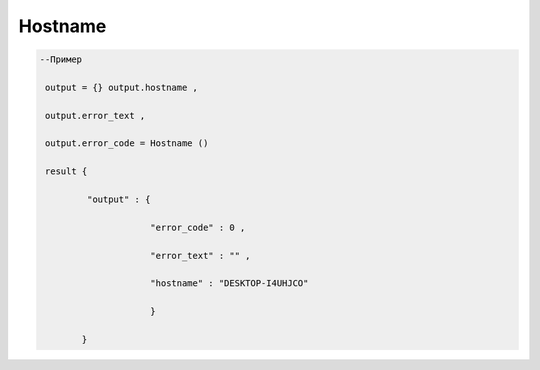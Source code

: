 Hostname
=========================

        
.. code-block:: lua 

       --Пример

        output = {} output.hostname ,
  
        output.error_text ,

        output.error_code = Hostname () 

        result {

                "output" : {

                            "error_code" : 0 ,

                            "error_text" : "" ,

                            "hostname" : "DESKTOP-I4UHJCO"
 
                            }

               }